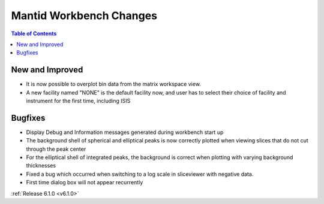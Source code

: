 ========================
Mantid Workbench Changes
========================

.. contents:: Table of Contents
   :local:

New and Improved
----------------

- It is now possible to overplot bin data from the matrix workspace view.
- A new facility named "NONE" is the default facility now, and
  user has to select their choice of facility and instrument for the first time, including ISIS

Bugfixes
--------

- Display Debug and Information messages generated during workbench start up
- The background shell of spherical and elliptical peaks is now correctly plotted when viewing slices that do not cut through the peak center
- For the elliptical shell of integrated peaks, the background is correct when plotting with varying background thicknesses
- Fixed a bug which occurred when switching to a log scale in sliceviewer with negative data.
- First time dialog box will not appear recurrently

:ref:`Release 6.1.0 <v6.1.0>`
